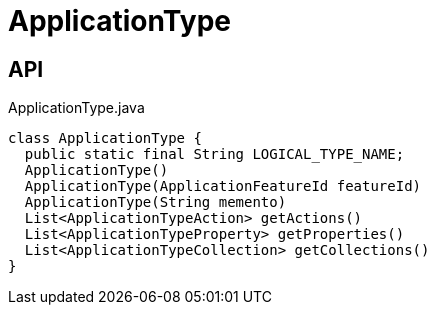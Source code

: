 = ApplicationType
:Notice: Licensed to the Apache Software Foundation (ASF) under one or more contributor license agreements. See the NOTICE file distributed with this work for additional information regarding copyright ownership. The ASF licenses this file to you under the Apache License, Version 2.0 (the "License"); you may not use this file except in compliance with the License. You may obtain a copy of the License at. http://www.apache.org/licenses/LICENSE-2.0 . Unless required by applicable law or agreed to in writing, software distributed under the License is distributed on an "AS IS" BASIS, WITHOUT WARRANTIES OR  CONDITIONS OF ANY KIND, either express or implied. See the License for the specific language governing permissions and limitations under the License.

== API

[source,java]
.ApplicationType.java
----
class ApplicationType {
  public static final String LOGICAL_TYPE_NAME;
  ApplicationType()
  ApplicationType(ApplicationFeatureId featureId)
  ApplicationType(String memento)
  List<ApplicationTypeAction> getActions()
  List<ApplicationTypeProperty> getProperties()
  List<ApplicationTypeCollection> getCollections()
}
----

